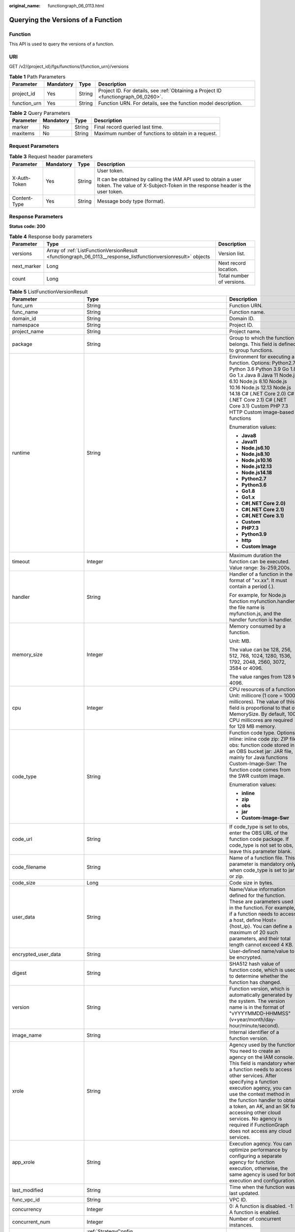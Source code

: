 :original_name: functiongraph_06_0113.html

.. _functiongraph_06_0113:

Querying the Versions of a Function
===================================

Function
--------

This API is used to query the versions of a function.

URI
---

GET /v2/{project_id}/fgs/functions/{function_urn}/versions

.. table:: **Table 1** Path Parameters

   +--------------+-----------+--------+-------------------------------------------------------------------------------------+
   | Parameter    | Mandatory | Type   | Description                                                                         |
   +==============+===========+========+=====================================================================================+
   | project_id   | Yes       | String | Project ID. For details, see :ref:`Obtaining a Project ID <functiongraph_06_0260>`. |
   +--------------+-----------+--------+-------------------------------------------------------------------------------------+
   | function_urn | Yes       | String | Function URN. For details, see the function model description.                      |
   +--------------+-----------+--------+-------------------------------------------------------------------------------------+

.. table:: **Table 2** Query Parameters

   +-----------+-----------+--------+-----------------------------------------------------+
   | Parameter | Mandatory | Type   | Description                                         |
   +===========+===========+========+=====================================================+
   | marker    | No        | String | Final record queried last time.                     |
   +-----------+-----------+--------+-----------------------------------------------------+
   | maxitems  | No        | String | Maximum number of functions to obtain in a request. |
   +-----------+-----------+--------+-----------------------------------------------------+

Request Parameters
------------------

.. table:: **Table 3** Request header parameters

   +-----------------+-----------------+-----------------+-----------------------------------------------------------------------------------------------------------------------------------------------+
   | Parameter       | Mandatory       | Type            | Description                                                                                                                                   |
   +=================+=================+=================+===============================================================================================================================================+
   | X-Auth-Token    | Yes             | String          | User token.                                                                                                                                   |
   |                 |                 |                 |                                                                                                                                               |
   |                 |                 |                 | It can be obtained by calling the IAM API used to obtain a user token. The value of X-Subject-Token in the response header is the user token. |
   +-----------------+-----------------+-----------------+-----------------------------------------------------------------------------------------------------------------------------------------------+
   | Content-Type    | Yes             | String          | Message body type (format).                                                                                                                   |
   +-----------------+-----------------+-----------------+-----------------------------------------------------------------------------------------------------------------------------------------------+

Response Parameters
-------------------

**Status code: 200**

.. table:: **Table 4** Response body parameters

   +-------------+---------------------------------------------------------------------------------------------------------------+---------------------------+
   | Parameter   | Type                                                                                                          | Description               |
   +=============+===============================================================================================================+===========================+
   | versions    | Array of :ref:`ListFunctionVersionResult <functiongraph_06_0113__response_listfunctionversionresult>` objects | Version list.             |
   +-------------+---------------------------------------------------------------------------------------------------------------+---------------------------+
   | next_marker | Long                                                                                                          | Next record location.     |
   +-------------+---------------------------------------------------------------------------------------------------------------+---------------------------+
   | count       | Long                                                                                                          | Total number of versions. |
   +-------------+---------------------------------------------------------------------------------------------------------------+---------------------------+

.. _functiongraph_06_0113__response_listfunctionversionresult:

.. table:: **Table 5** ListFunctionVersionResult

   +-----------------------------+-----------------------------------------------------------------------------------------+---------------------------------------------------------------------------------------------------------------------------------------------------------------------------------------------------------------------------------------------------------------------------------------------------------------------------------------------------------------------------------------------------------------+
   | Parameter                   | Type                                                                                    | Description                                                                                                                                                                                                                                                                                                                                                                                                   |
   +=============================+=========================================================================================+===============================================================================================================================================================================================================================================================================================================================================================================================================+
   | func_urn                    | String                                                                                  | Function URN.                                                                                                                                                                                                                                                                                                                                                                                                 |
   +-----------------------------+-----------------------------------------------------------------------------------------+---------------------------------------------------------------------------------------------------------------------------------------------------------------------------------------------------------------------------------------------------------------------------------------------------------------------------------------------------------------------------------------------------------------+
   | func_name                   | String                                                                                  | Function name.                                                                                                                                                                                                                                                                                                                                                                                                |
   +-----------------------------+-----------------------------------------------------------------------------------------+---------------------------------------------------------------------------------------------------------------------------------------------------------------------------------------------------------------------------------------------------------------------------------------------------------------------------------------------------------------------------------------------------------------+
   | domain_id                   | String                                                                                  | Domain ID.                                                                                                                                                                                                                                                                                                                                                                                                    |
   +-----------------------------+-----------------------------------------------------------------------------------------+---------------------------------------------------------------------------------------------------------------------------------------------------------------------------------------------------------------------------------------------------------------------------------------------------------------------------------------------------------------------------------------------------------------+
   | namespace                   | String                                                                                  | Project ID.                                                                                                                                                                                                                                                                                                                                                                                                   |
   +-----------------------------+-----------------------------------------------------------------------------------------+---------------------------------------------------------------------------------------------------------------------------------------------------------------------------------------------------------------------------------------------------------------------------------------------------------------------------------------------------------------------------------------------------------------+
   | project_name                | String                                                                                  | Project name.                                                                                                                                                                                                                                                                                                                                                                                                 |
   +-----------------------------+-----------------------------------------------------------------------------------------+---------------------------------------------------------------------------------------------------------------------------------------------------------------------------------------------------------------------------------------------------------------------------------------------------------------------------------------------------------------------------------------------------------------+
   | package                     | String                                                                                  | Group to which the function belongs. This field is defined to group functions.                                                                                                                                                                                                                                                                                                                                |
   +-----------------------------+-----------------------------------------------------------------------------------------+---------------------------------------------------------------------------------------------------------------------------------------------------------------------------------------------------------------------------------------------------------------------------------------------------------------------------------------------------------------------------------------------------------------+
   | runtime                     | String                                                                                  | Environment for executing a function. Options: Python2.7 Python 3.6 Python 3.9 Go 1.8 Go 1.x Java 8 Java 11 Node.js 6.10 Node.js 8.10 Node.js 10.16 Node.js 12.13 Node.js 14.18 C# (.NET Core 2.0) C# (.NET Core 2.1) C# (.NET Core 3.1) Custom PHP 7.3 HTTP Custom image-based functions                                                                                                                     |
   |                             |                                                                                         |                                                                                                                                                                                                                                                                                                                                                                                                               |
   |                             |                                                                                         | Enumeration values:                                                                                                                                                                                                                                                                                                                                                                                           |
   |                             |                                                                                         |                                                                                                                                                                                                                                                                                                                                                                                                               |
   |                             |                                                                                         | -  **Java8**                                                                                                                                                                                                                                                                                                                                                                                                  |
   |                             |                                                                                         | -  **Java11**                                                                                                                                                                                                                                                                                                                                                                                                 |
   |                             |                                                                                         | -  **Node.js6.10**                                                                                                                                                                                                                                                                                                                                                                                            |
   |                             |                                                                                         | -  **Node.js8.10**                                                                                                                                                                                                                                                                                                                                                                                            |
   |                             |                                                                                         | -  **Node.js10.16**                                                                                                                                                                                                                                                                                                                                                                                           |
   |                             |                                                                                         | -  **Node.js12.13**                                                                                                                                                                                                                                                                                                                                                                                           |
   |                             |                                                                                         | -  **Node.js14.18**                                                                                                                                                                                                                                                                                                                                                                                           |
   |                             |                                                                                         | -  **Python2.7**                                                                                                                                                                                                                                                                                                                                                                                              |
   |                             |                                                                                         | -  **Python3.6**                                                                                                                                                                                                                                                                                                                                                                                              |
   |                             |                                                                                         | -  **Go1.8**                                                                                                                                                                                                                                                                                                                                                                                                  |
   |                             |                                                                                         | -  **Go1.x**                                                                                                                                                                                                                                                                                                                                                                                                  |
   |                             |                                                                                         | -  **C#(.NET Core 2.0)**                                                                                                                                                                                                                                                                                                                                                                                      |
   |                             |                                                                                         | -  **C#(.NET Core 2.1)**                                                                                                                                                                                                                                                                                                                                                                                      |
   |                             |                                                                                         | -  **C#(.NET Core 3.1)**                                                                                                                                                                                                                                                                                                                                                                                      |
   |                             |                                                                                         | -  **Custom**                                                                                                                                                                                                                                                                                                                                                                                                 |
   |                             |                                                                                         | -  **PHP7.3**                                                                                                                                                                                                                                                                                                                                                                                                 |
   |                             |                                                                                         | -  **Python3.9**                                                                                                                                                                                                                                                                                                                                                                                              |
   |                             |                                                                                         | -  **http**                                                                                                                                                                                                                                                                                                                                                                                                   |
   |                             |                                                                                         | -  **Custom Image**                                                                                                                                                                                                                                                                                                                                                                                           |
   +-----------------------------+-----------------------------------------------------------------------------------------+---------------------------------------------------------------------------------------------------------------------------------------------------------------------------------------------------------------------------------------------------------------------------------------------------------------------------------------------------------------------------------------------------------------+
   | timeout                     | Integer                                                                                 | Maximum duration the function can be executed. Value range: 3s-259,200s.                                                                                                                                                                                                                                                                                                                                      |
   +-----------------------------+-----------------------------------------------------------------------------------------+---------------------------------------------------------------------------------------------------------------------------------------------------------------------------------------------------------------------------------------------------------------------------------------------------------------------------------------------------------------------------------------------------------------+
   | handler                     | String                                                                                  | Handler of a function in the format of "xx.xx". It must contain a period (.).                                                                                                                                                                                                                                                                                                                                 |
   |                             |                                                                                         |                                                                                                                                                                                                                                                                                                                                                                                                               |
   |                             |                                                                                         | For example, for Node.js function myfunction.handler, the file name is myfunction.js, and the handler function is handler.                                                                                                                                                                                                                                                                                    |
   +-----------------------------+-----------------------------------------------------------------------------------------+---------------------------------------------------------------------------------------------------------------------------------------------------------------------------------------------------------------------------------------------------------------------------------------------------------------------------------------------------------------------------------------------------------------+
   | memory_size                 | Integer                                                                                 | Memory consumed by a function.                                                                                                                                                                                                                                                                                                                                                                                |
   |                             |                                                                                         |                                                                                                                                                                                                                                                                                                                                                                                                               |
   |                             |                                                                                         | Unit: MB.                                                                                                                                                                                                                                                                                                                                                                                                     |
   |                             |                                                                                         |                                                                                                                                                                                                                                                                                                                                                                                                               |
   |                             |                                                                                         | The value can be 128, 256, 512, 768, 1024, 1280, 1536, 1792, 2048, 2560, 3072, 3584 or 4096.                                                                                                                                                                                                                                                                                                                  |
   |                             |                                                                                         |                                                                                                                                                                                                                                                                                                                                                                                                               |
   |                             |                                                                                         | The value ranges from 128 to 4096.                                                                                                                                                                                                                                                                                                                                                                            |
   +-----------------------------+-----------------------------------------------------------------------------------------+---------------------------------------------------------------------------------------------------------------------------------------------------------------------------------------------------------------------------------------------------------------------------------------------------------------------------------------------------------------------------------------------------------------+
   | cpu                         | Integer                                                                                 | CPU resources of a function. Unit: millicore (1 core = 1000 millicores). The value of this field is proportional to that of MemorySize. By default, 100 CPU millicores are required for 128 MB memory.                                                                                                                                                                                                        |
   +-----------------------------+-----------------------------------------------------------------------------------------+---------------------------------------------------------------------------------------------------------------------------------------------------------------------------------------------------------------------------------------------------------------------------------------------------------------------------------------------------------------------------------------------------------------+
   | code_type                   | String                                                                                  | Function code type. Options: inline: inline code zip: ZIP file obs: function code stored in an OBS bucket jar: JAR file, mainly for Java functions Custom-Image-Swr: The function code comes from the SWR custom image.                                                                                                                                                                                       |
   |                             |                                                                                         |                                                                                                                                                                                                                                                                                                                                                                                                               |
   |                             |                                                                                         | Enumeration values:                                                                                                                                                                                                                                                                                                                                                                                           |
   |                             |                                                                                         |                                                                                                                                                                                                                                                                                                                                                                                                               |
   |                             |                                                                                         | -  **inline**                                                                                                                                                                                                                                                                                                                                                                                                 |
   |                             |                                                                                         | -  **zip**                                                                                                                                                                                                                                                                                                                                                                                                    |
   |                             |                                                                                         | -  **obs**                                                                                                                                                                                                                                                                                                                                                                                                    |
   |                             |                                                                                         | -  **jar**                                                                                                                                                                                                                                                                                                                                                                                                    |
   |                             |                                                                                         | -  **Custom-Image-Swr**                                                                                                                                                                                                                                                                                                                                                                                       |
   +-----------------------------+-----------------------------------------------------------------------------------------+---------------------------------------------------------------------------------------------------------------------------------------------------------------------------------------------------------------------------------------------------------------------------------------------------------------------------------------------------------------------------------------------------------------+
   | code_url                    | String                                                                                  | If code_type is set to obs, enter the OBS URL of the function code package. If code_type is not set to obs, leave this parameter blank.                                                                                                                                                                                                                                                                       |
   +-----------------------------+-----------------------------------------------------------------------------------------+---------------------------------------------------------------------------------------------------------------------------------------------------------------------------------------------------------------------------------------------------------------------------------------------------------------------------------------------------------------------------------------------------------------+
   | code_filename               | String                                                                                  | Name of a function file. This parameter is mandatory only when code_type is set to jar or zip.                                                                                                                                                                                                                                                                                                                |
   +-----------------------------+-----------------------------------------------------------------------------------------+---------------------------------------------------------------------------------------------------------------------------------------------------------------------------------------------------------------------------------------------------------------------------------------------------------------------------------------------------------------------------------------------------------------+
   | code_size                   | Long                                                                                    | Code size in bytes.                                                                                                                                                                                                                                                                                                                                                                                           |
   +-----------------------------+-----------------------------------------------------------------------------------------+---------------------------------------------------------------------------------------------------------------------------------------------------------------------------------------------------------------------------------------------------------------------------------------------------------------------------------------------------------------------------------------------------------------+
   | user_data                   | String                                                                                  | Name/Value information defined for the function. These are parameters used in the function. For example, if a function needs to access a host, define Host={host_ip}. You can define a maximum of 20 such parameters, and their total length cannot exceed 4 KB.                                                                                                                                              |
   +-----------------------------+-----------------------------------------------------------------------------------------+---------------------------------------------------------------------------------------------------------------------------------------------------------------------------------------------------------------------------------------------------------------------------------------------------------------------------------------------------------------------------------------------------------------+
   | encrypted_user_data         | String                                                                                  | User-defined name/value to be encrypted.                                                                                                                                                                                                                                                                                                                                                                      |
   +-----------------------------+-----------------------------------------------------------------------------------------+---------------------------------------------------------------------------------------------------------------------------------------------------------------------------------------------------------------------------------------------------------------------------------------------------------------------------------------------------------------------------------------------------------------+
   | digest                      | String                                                                                  | SHA512 hash value of function code, which is used to determine whether the function has changed.                                                                                                                                                                                                                                                                                                              |
   +-----------------------------+-----------------------------------------------------------------------------------------+---------------------------------------------------------------------------------------------------------------------------------------------------------------------------------------------------------------------------------------------------------------------------------------------------------------------------------------------------------------------------------------------------------------+
   | version                     | String                                                                                  | Function version, which is automatically generated by the system. The version name is in the format of "vYYYYMMDD-HHMMSS" (v+year/month/day-hour/minute/second).                                                                                                                                                                                                                                              |
   +-----------------------------+-----------------------------------------------------------------------------------------+---------------------------------------------------------------------------------------------------------------------------------------------------------------------------------------------------------------------------------------------------------------------------------------------------------------------------------------------------------------------------------------------------------------+
   | image_name                  | String                                                                                  | Internal identifier of a function version.                                                                                                                                                                                                                                                                                                                                                                    |
   +-----------------------------+-----------------------------------------------------------------------------------------+---------------------------------------------------------------------------------------------------------------------------------------------------------------------------------------------------------------------------------------------------------------------------------------------------------------------------------------------------------------------------------------------------------------+
   | xrole                       | String                                                                                  | Agency used by the function. You need to create an agency on the IAM console. This field is mandatory when a function needs to access other services. After specifying a function execution agency, you can use the context method in the function handler to obtain a token, an AK, and an SK for accessing other cloud services. No agency is required if FunctionGraph does not access any cloud services. |
   +-----------------------------+-----------------------------------------------------------------------------------------+---------------------------------------------------------------------------------------------------------------------------------------------------------------------------------------------------------------------------------------------------------------------------------------------------------------------------------------------------------------------------------------------------------------+
   | app_xrole                   | String                                                                                  | Execution agency. You can optimize performance by configuring a separate agency for function execution, otherwise, the same agency is used for both execution and configuration.                                                                                                                                                                                                                              |
   +-----------------------------+-----------------------------------------------------------------------------------------+---------------------------------------------------------------------------------------------------------------------------------------------------------------------------------------------------------------------------------------------------------------------------------------------------------------------------------------------------------------------------------------------------------------+
   | last_modified               | String                                                                                  | Time when the function was last updated.                                                                                                                                                                                                                                                                                                                                                                      |
   +-----------------------------+-----------------------------------------------------------------------------------------+---------------------------------------------------------------------------------------------------------------------------------------------------------------------------------------------------------------------------------------------------------------------------------------------------------------------------------------------------------------------------------------------------------------+
   | func_vpc_id                 | String                                                                                  | VPC ID.                                                                                                                                                                                                                                                                                                                                                                                                       |
   +-----------------------------+-----------------------------------------------------------------------------------------+---------------------------------------------------------------------------------------------------------------------------------------------------------------------------------------------------------------------------------------------------------------------------------------------------------------------------------------------------------------------------------------------------------------+
   | concurrency                 | Integer                                                                                 | 0: A function is disabled. -1: A function is enabled.                                                                                                                                                                                                                                                                                                                                                         |
   +-----------------------------+-----------------------------------------------------------------------------------------+---------------------------------------------------------------------------------------------------------------------------------------------------------------------------------------------------------------------------------------------------------------------------------------------------------------------------------------------------------------------------------------------------------------+
   | concurrent_num              | Integer                                                                                 | Number of concurrent instances.                                                                                                                                                                                                                                                                                                                                                                               |
   +-----------------------------+-----------------------------------------------------------------------------------------+---------------------------------------------------------------------------------------------------------------------------------------------------------------------------------------------------------------------------------------------------------------------------------------------------------------------------------------------------------------------------------------------------------------+
   | strategy_config             | :ref:`StrategyConfig <functiongraph_06_0113__response_strategyconfig>` object           | Function policy configuration.                                                                                                                                                                                                                                                                                                                                                                                |
   +-----------------------------+-----------------------------------------------------------------------------------------+---------------------------------------------------------------------------------------------------------------------------------------------------------------------------------------------------------------------------------------------------------------------------------------------------------------------------------------------------------------------------------------------------------------+
   | initializer_handler         | String                                                                                  | Initializer of the function in the format of "xx.xx". It must contain a period (.). This parameter is mandatory when the initialization function is configured. For example, for Node.js function myfunction.initializer, the file name is myfunction.js, and the initialization function is initializer.                                                                                                     |
   +-----------------------------+-----------------------------------------------------------------------------------------+---------------------------------------------------------------------------------------------------------------------------------------------------------------------------------------------------------------------------------------------------------------------------------------------------------------------------------------------------------------------------------------------------------------+
   | initializer_timeout         | Integer                                                                                 | Maximum duration the function can be initialized. Value range: 1s-300s. This parameter is mandatory when the initialization function is configured.                                                                                                                                                                                                                                                           |
   +-----------------------------+-----------------------------------------------------------------------------------------+---------------------------------------------------------------------------------------------------------------------------------------------------------------------------------------------------------------------------------------------------------------------------------------------------------------------------------------------------------------------------------------------------------------+
   | pre_stop_handler            | String                                                                                  | The pre-stop handler of a function. The value must contain a period (.) in the format of xx.xx. For example, for Node.js function myfunction.pre_stop_handler, the file name is myfunction.js, and the initialization function is pre_stop_handler.                                                                                                                                                           |
   +-----------------------------+-----------------------------------------------------------------------------------------+---------------------------------------------------------------------------------------------------------------------------------------------------------------------------------------------------------------------------------------------------------------------------------------------------------------------------------------------------------------------------------------------------------------+
   | pre_stop_timeout            | Integer                                                                                 | Maximum duration the function can be initialized. Value range: 1s-90s.                                                                                                                                                                                                                                                                                                                                        |
   +-----------------------------+-----------------------------------------------------------------------------------------+---------------------------------------------------------------------------------------------------------------------------------------------------------------------------------------------------------------------------------------------------------------------------------------------------------------------------------------------------------------------------------------------------------------+
   | long_time                   | Boolean                                                                                 | Whether long-term running is supported.                                                                                                                                                                                                                                                                                                                                                                       |
   +-----------------------------+-----------------------------------------------------------------------------------------+---------------------------------------------------------------------------------------------------------------------------------------------------------------------------------------------------------------------------------------------------------------------------------------------------------------------------------------------------------------------------------------------------------------+
   | function_async_config       | :ref:`FunctionAsyncConfig <functiongraph_06_0113__response_functionasyncconfig>` object | Return struct of the asynchronous execution notification settings.                                                                                                                                                                                                                                                                                                                                            |
   +-----------------------------+-----------------------------------------------------------------------------------------+---------------------------------------------------------------------------------------------------------------------------------------------------------------------------------------------------------------------------------------------------------------------------------------------------------------------------------------------------------------------------------------------------------------+
   | type                        | String                                                                                  | Function version.                                                                                                                                                                                                                                                                                                                                                                                             |
   +-----------------------------+-----------------------------------------------------------------------------------------+---------------------------------------------------------------------------------------------------------------------------------------------------------------------------------------------------------------------------------------------------------------------------------------------------------------------------------------------------------------------------------------------------------------+
   | enable_dynamic_memory       | Boolean                                                                                 | Whether to enable dynamic memory allocation.                                                                                                                                                                                                                                                                                                                                                                  |
   +-----------------------------+-----------------------------------------------------------------------------------------+---------------------------------------------------------------------------------------------------------------------------------------------------------------------------------------------------------------------------------------------------------------------------------------------------------------------------------------------------------------------------------------------------------------+
   | enterprise_project_id       | String                                                                                  | Enterprise project ID. This parameter is mandatory if you create a function as an enterprise user.                                                                                                                                                                                                                                                                                                            |
   +-----------------------------+-----------------------------------------------------------------------------------------+---------------------------------------------------------------------------------------------------------------------------------------------------------------------------------------------------------------------------------------------------------------------------------------------------------------------------------------------------------------------------------------------------------------+
   | is_stateful_function        | Boolean                                                                                 | Whether stateful functions are supported. This parameter is supported in FunctionGraph v2.                                                                                                                                                                                                                                                                                                                    |
   +-----------------------------+-----------------------------------------------------------------------------------------+---------------------------------------------------------------------------------------------------------------------------------------------------------------------------------------------------------------------------------------------------------------------------------------------------------------------------------------------------------------------------------------------------------------+
   | enable_auth_in_header       | Boolean                                                                                 | Whether to allow authentication information in the request header.                                                                                                                                                                                                                                                                                                                                            |
   +-----------------------------+-----------------------------------------------------------------------------------------+---------------------------------------------------------------------------------------------------------------------------------------------------------------------------------------------------------------------------------------------------------------------------------------------------------------------------------------------------------------------------------------------------------------+
   | custom_image                | :ref:`CustomImage <functiongraph_06_0113__response_customimage>` object                 | Container image.                                                                                                                                                                                                                                                                                                                                                                                              |
   +-----------------------------+-----------------------------------------------------------------------------------------+---------------------------------------------------------------------------------------------------------------------------------------------------------------------------------------------------------------------------------------------------------------------------------------------------------------------------------------------------------------------------------------------------------------+
   | reserved_instance_idle_mode | Boolean                                                                                 | Whether to enable idle mode for reserved instances.                                                                                                                                                                                                                                                                                                                                                           |
   +-----------------------------+-----------------------------------------------------------------------------------------+---------------------------------------------------------------------------------------------------------------------------------------------------------------------------------------------------------------------------------------------------------------------------------------------------------------------------------------------------------------------------------------------------------------+

.. _functiongraph_06_0113__response_strategyconfig:

.. table:: **Table 6** StrategyConfig

   +-----------------------+-----------------------+-------------------------------------------------------------------------------------------------------------------------+
   | Parameter             | Type                  | Description                                                                                                             |
   +=======================+=======================+=========================================================================================================================+
   | concurrency           | Integer               | Maximum number of instances for a single function. For v1, the value can be 0 or -1; for v2, it ranges from -1 to 1000. |
   |                       |                       |                                                                                                                         |
   |                       |                       | -  -1: The function has unlimited instances.                                                                            |
   |                       |                       | -  0: The function is disabled.                                                                                         |
   +-----------------------+-----------------------+-------------------------------------------------------------------------------------------------------------------------+
   | concurrent_num        | Integer               | Number of concurrent requests per instance. This parameter is supported only by v2. The value ranges from 1 to 1,000.   |
   +-----------------------+-----------------------+-------------------------------------------------------------------------------------------------------------------------+

.. _functiongraph_06_0113__response_functionasyncconfig:

.. table:: **Table 7** FunctionAsyncConfig

   +--------------------------------+-------------------------------------------------------------------------------------------------------+-------------------------------------------------------------------------------------------------------------------+
   | Parameter                      | Type                                                                                                  | Description                                                                                                       |
   +================================+=======================================================================================================+===================================================================================================================+
   | max_async_event_age_in_seconds | Integer                                                                                               | Maximum validity period of a message. Value range: 60-86,400. Unit: second.                                       |
   +--------------------------------+-------------------------------------------------------------------------------------------------------+-------------------------------------------------------------------------------------------------------------------+
   | max_async_retry_attempts       | Integer                                                                                               | Maximum number of retry attempts to be made if asynchronous invocation fails. Default value: 3. Value range: 0-8. |
   +--------------------------------+-------------------------------------------------------------------------------------------------------+-------------------------------------------------------------------------------------------------------------------+
   | destination_config             | :ref:`FuncAsyncDestinationConfig <functiongraph_06_0113__response_funcasyncdestinationconfig>` object | Asynchronous invocation target.                                                                                   |
   +--------------------------------+-------------------------------------------------------------------------------------------------------+-------------------------------------------------------------------------------------------------------------------+
   | created_time                   | String                                                                                                | Time when asynchronous execution notification was configured.                                                     |
   +--------------------------------+-------------------------------------------------------------------------------------------------------+-------------------------------------------------------------------------------------------------------------------+
   | last_modified                  | String                                                                                                | Time when the asynchronous execution notification settings were last modified.                                    |
   +--------------------------------+-------------------------------------------------------------------------------------------------------+-------------------------------------------------------------------------------------------------------------------+

.. _functiongraph_06_0113__response_funcasyncdestinationconfig:

.. table:: **Table 8** FuncAsyncDestinationConfig

   +------------+---------------------------------------------------------------------------------------------+-------------------------------------------------------------------------------------------------------+
   | Parameter  | Type                                                                                        | Description                                                                                           |
   +============+=============================================================================================+=======================================================================================================+
   | on_success | :ref:`FuncDestinationConfig <functiongraph_06_0113__response_funcdestinationconfig>` object | Target to be invoked when a function is successfully executed.                                        |
   +------------+---------------------------------------------------------------------------------------------+-------------------------------------------------------------------------------------------------------+
   | on_failure | :ref:`FuncDestinationConfig <functiongraph_06_0113__response_funcdestinationconfig>` object | Target to be invoked when a function fails to be executed due to a system error or an internal error. |
   +------------+---------------------------------------------------------------------------------------------+-------------------------------------------------------------------------------------------------------+

.. _functiongraph_06_0113__response_funcdestinationconfig:

.. table:: **Table 9** FuncDestinationConfig

   +-----------------------+-----------------------+-----------------------------------------------------------------------------------------------------------------------------------------------------------------------------------------------------------------------+
   | Parameter             | Type                  | Description                                                                                                                                                                                                           |
   +=======================+=======================+=======================================================================================================================================================================================================================+
   | destination           | String                | Object type.                                                                                                                                                                                                          |
   |                       |                       |                                                                                                                                                                                                                       |
   |                       |                       | -  OBS                                                                                                                                                                                                                |
   |                       |                       | -  SMN                                                                                                                                                                                                                |
   |                       |                       | -  FunctionGraph                                                                                                                                                                                                      |
   |                       |                       |                                                                                                                                                                                                                       |
   |                       |                       | Enumeration values:                                                                                                                                                                                                   |
   |                       |                       |                                                                                                                                                                                                                       |
   |                       |                       | -  **OBS**                                                                                                                                                                                                            |
   |                       |                       | -  **SMN**                                                                                                                                                                                                            |
   |                       |                       | -  **FunctionGraph**                                                                                                                                                                                                  |
   +-----------------------+-----------------------+-----------------------------------------------------------------------------------------------------------------------------------------------------------------------------------------------------------------------+
   | param                 | String                | Parameters (in JSON format) corresponding to the target service.                                                                                                                                                      |
   |                       |                       |                                                                                                                                                                                                                       |
   |                       |                       | -  OBS: Parameters related to the bucket name, object directory prefix, and object expiration time are included. The object expiration time ranges from 0 to 365 days. If the value is 0, the object will not expire. |
   |                       |                       | -  SMN: The topic_urn parameter is included.                                                                                                                                                                          |
   |                       |                       | -  FunctionGraph: The func_urn parameter is included.                                                                                                                                                                 |
   +-----------------------+-----------------------+-----------------------------------------------------------------------------------------------------------------------------------------------------------------------------------------------------------------------+

.. _functiongraph_06_0113__response_customimage:

.. table:: **Table 10** CustomImage

   +-------------+---------+--------------------------------------------------------+
   | Parameter   | Type    | Description                                            |
   +=============+=========+========================================================+
   | enabled     | Boolean | Whether to enable this feature.                        |
   +-------------+---------+--------------------------------------------------------+
   | image       | String  | Image address.                                         |
   +-------------+---------+--------------------------------------------------------+
   | command     | String  | Command for starting a container image.                |
   +-------------+---------+--------------------------------------------------------+
   | args        | String  | Command line parameter for starting a container image. |
   +-------------+---------+--------------------------------------------------------+
   | working_dir | String  | Working directory of an image container.               |
   +-------------+---------+--------------------------------------------------------+
   | uid         | String  | User ID of an image container.                         |
   +-------------+---------+--------------------------------------------------------+
   | gid         | String  | User group ID of an image container.                   |
   +-------------+---------+--------------------------------------------------------+

**Status code: 400**

.. table:: **Table 11** Response body parameters

   ========== ====== ==============
   Parameter  Type   Description
   ========== ====== ==============
   error_code String Error code.
   error_msg  String Error message.
   ========== ====== ==============

**Status code: 401**

.. table:: **Table 12** Response body parameters

   ========== ====== ==============
   Parameter  Type   Description
   ========== ====== ==============
   error_code String Error code.
   error_msg  String Error message.
   ========== ====== ==============

**Status code: 403**

.. table:: **Table 13** Response body parameters

   ========== ====== ==============
   Parameter  Type   Description
   ========== ====== ==============
   error_code String Error code.
   error_msg  String Error message.
   ========== ====== ==============

**Status code: 404**

.. table:: **Table 14** Response body parameters

   ========== ====== ==============
   Parameter  Type   Description
   ========== ====== ==============
   error_code String Error code.
   error_msg  String Error message.
   ========== ====== ==============

**Status code: 500**

.. table:: **Table 15** Response body parameters

   ========== ====== ==============
   Parameter  Type   Description
   ========== ====== ==============
   error_code String Error code.
   error_msg  String Error message.
   ========== ====== ==============

Example Requests
----------------

Query functions.

.. code-block:: text

   GET https://{Endpoint}/v2/{project_id}/fgs/functions/{function_urn}/versions

Example Responses
-----------------

**Status code: 200**

OK

.. code-block::

   {
     "versions" : [ {
       "func_urn" : "urn:fss:xxxxxxxxxxx:7aad83af3e8d42e99ac194e8419e2c9b:function:default:test",
       "func_name" : "test",
       "domain_id" : "14ee2e3501124efcbca7998baa24xxxx",
       "namespace" : "46b6f338fc3445b8846c71dfb1fbxxxx",
       "project_name" : "xxxxx",
       "package" : "default",
       "runtime" : "Node.js6.10",
       "timeout" : 3,
       "handler" : "test.handler",
       "memory_size" : 128,
       "cpu" : 300,
       "code_type" : "inline",
       "code_filename" : "index.js",
       "code_size" : 272,
       "digest" : "faa825575c45437cddd4e369bea69893bcbe195d478178462ad90984fe72993f3f59d15f41c5373f807f3e05fb9af322c55dabeb16565c386e402413458e6068",
       "version" : "latest",
       "image_name" : "latest-191025153727@zehht",
       "last_modified" : "2019-10-25 15:37:27",
       "strategy_config" : {
         "concurrency" : 0
       }
     } ],
     "next_marker" : 5
   }

**Status code: 404**

Not found.

.. code-block::

   {
     "error_code" : "FSS.1051",
     "error_msg" : "Not found the function"
   }

Status Codes
------------

=========== ======================
Status Code Description
=========== ======================
200         OK
400         Bad request.
401         Unauthorized.
403         Forbidden.
404         Not found.
500         Internal server error.
=========== ======================

Error Codes
-----------

See :ref:`Error Codes <errorcode>`.
